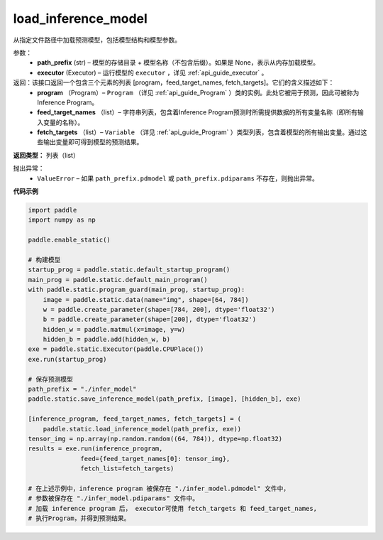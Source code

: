 .. _cn_api_fluid_io_load_inference_model:

load_inference_model
-------------------------------


.. py:function:: paddle.static.load_inference_model(path_prefix, executor, **configs)




从指定文件路径中加载预测模型，包括模型结构和模型参数。

参数：
  - **path_prefix** (str) – 模型的存储目录 + 模型名称（不包含后缀）。如果是 None，表示从内存加载模型。
  - **executor** (Executor) – 运行模型的 ``executor`` ，详见 :ref:`api_guide_executor` 。

返回：该接口返回一个包含三个元素的列表 [program，feed_target_names, fetch_targets]。它们的含义描述如下：
  - **program** （Program）– ``Program`` （详见 :ref:`api_guide_Program` ）类的实例。此处它被用于预测，因此可被称为Inference Program。
  - **feed_target_names** （list）– 字符串列表，包含着Inference Program预测时所需提供数据的所有变量名称（即所有输入变量的名称）。
  - **fetch_targets** （list）– ``Variable`` （详见 :ref:`api_guide_Program` ）类型列表，包含着模型的所有输出变量。通过这些输出变量即可得到模型的预测结果。

**返回类型：** 列表（list）

抛出异常：
  - ``ValueError`` – 如果 ``path_prefix.pdmodel`` 或 ``path_prefix.pdiparams`` 不存在，则抛出异常。

**代码示例**

.. code-block:: python

    import paddle
    import numpy as np

    paddle.enable_static()

    # 构建模型
    startup_prog = paddle.static.default_startup_program()
    main_prog = paddle.static.default_main_program()
    with paddle.static.program_guard(main_prog, startup_prog):
        image = paddle.static.data(name="img", shape=[64, 784])
        w = paddle.create_parameter(shape=[784, 200], dtype='float32')
        b = paddle.create_parameter(shape=[200], dtype='float32')
        hidden_w = paddle.matmul(x=image, y=w)
        hidden_b = paddle.add(hidden_w, b)
    exe = paddle.static.Executor(paddle.CPUPlace())
    exe.run(startup_prog)

    # 保存预测模型
    path_prefix = "./infer_model"
    paddle.static.save_inference_model(path_prefix, [image], [hidden_b], exe)

    [inference_program, feed_target_names, fetch_targets] = (
        paddle.static.load_inference_model(path_prefix, exe))
    tensor_img = np.array(np.random.random((64, 784)), dtype=np.float32)
    results = exe.run(inference_program,
                  feed={feed_target_names[0]: tensor_img},
                  fetch_list=fetch_targets)

    # 在上述示例中，inference program 被保存在 "./infer_model.pdmodel" 文件中，
    # 参数被保存在 "./infer_model.pdiparams" 文件中。
    # 加载 inference program 后， executor可使用 fetch_targets 和 feed_target_names,
    # 执行Program，并得到预测结果。

